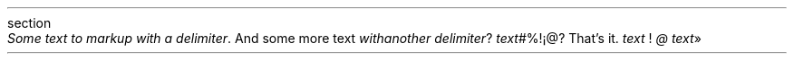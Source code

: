 .HEADING 3 NAMED s:1 "section"
.PP
\f[I]Some text to markup with a delimiter\f[R]\&.
And some more text
\f[I]with another delimiter\f[R]?
\f[I]text\f[R]#%!¡@?
That\(cqs it\&.
\f[I]text\f[R]\~!
\f[I]@\f[R]
\f[I]text\f[R]»
.PDF_WWW_LINK url SUFFIX "\&." "label"
.PDF_WWW_LINK url SUFFIX "\&."
.PDF_LINK "s:1" SUFFIX "\&." "section"
.PDF_LINK "s:1" SUFFIX "\~\&." "section"
.PP
